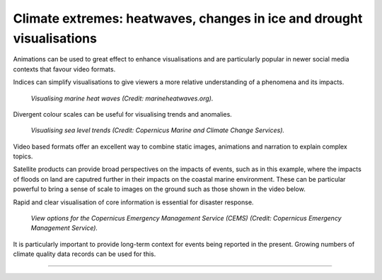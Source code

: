 .. _climate-extremes:

Climate extremes: heatwaves, changes in ice and drought visualisations
----------------------------------------------------------------------

Animations can be used to great effect to enhance visualisations and are particularly popular in newer social media contexts that favour video formats.

.. raw:: html

    <embed>
      <blockquote class="twitter-tweet"><p lang="en" dir="ltr"><a href="https://twitter.com/hashtag/Temperature?src=hash&amp;ref_src=twsrc%5Etfw">#Temperature</a> anomalies 1880-2017 by country 🌡. No matter how you visualize it, it looks scary! <a href="https://twitter.com/hashtag/GISTEMP?src=hash&amp;ref_src=twsrc%5Etfw">#GISTEMP</a> <a href="https://twitter.com/hashtag/dataviz?src=hash&amp;ref_src=twsrc%5Etfw">#dataviz</a> <a href="https://twitter.com/hashtag/climatechange?src=hash&amp;ref_src=twsrc%5Etfw">#climatechange</a> <a href="https://twitter.com/hashtag/globalwarming?src=hash&amp;ref_src=twsrc%5Etfw">#globalwarming</a><br>Download / watch hi-res 🎞: <a href="https://t.co/ZdGPVTM5yO">https://t.co/ZdGPVTM5yO</a> <a href="https://t.co/cAn9wG8FPU">pic.twitter.com/cAn9wG8FPU</a></p>&mdash; Antti Lipponen (@anttilip) <a href="https://twitter.com/anttilip/status/1033342041474969601?ref_src=twsrc%5Etfw">August 25, 2018</a></blockquote> <script async src="https://platform.twitter.com/widgets.js" charset="utf-8"></script>
    </embed>

Indices can simplify visualisations to give viewers a more relative understanding of a phenomena and its impacts.

.. figure:: ../../../img/Marine_HW.png
   :target: http://www.marineheatwaves.org/
   :width: 100%
   :alt: Visualising marine heat waves

   *Visualising marine heat waves (Credit: marineheatwaves.org).*

Divergent colour scales can be useful for visualising trends and anomalies.

.. figure:: ../../../img/RSLR.png
   :target: https://marine.copernicus.eu/
   :width: 100%
   :alt: Visualising regional sea level rise

   *Visualising sea level trends (Credit: Copernicus Marine and Climate Change Services).*

Video based formats offer an excellent way to combine static images, animations and narration to explain complex topics.

..  youtube:: br9N_Cqmfz0
   :width: 100%
   :align: center

Satellite products can provide broad perspectives on the impacts of events, such as in this example, where the impacts of floods on land are caputred further in their impacts on the coastal marine environment. These can be particular powerful to bring a sense of scale to images on the ground such as those shown in the video below.

.. raw:: html

    <embed>
      <blockquote class="twitter-tweet"><p lang="it" dir="ltr"><a href="https://twitter.com/hashtag/Floods?src=hash&amp;ref_src=twsrc%5Etfw">#Floods</a> in <a href="https://twitter.com/hashtag/EmiliaRomagna?src=hash&amp;ref_src=twsrc%5Etfw">#EmiliaRomagna</a>! <a href="https://twitter.com/hashtag/Copernicus?src=hash&amp;ref_src=twsrc%5Etfw">#Copernicus</a> <a href="https://twitter.com/hashtag/Sentinel3?src=hash&amp;ref_src=twsrc%5Etfw">#Sentinel3</a> captured on May 4 multiple sediments plumes into the Adriatic. <a href="https://twitter.com/hashtag/Italy?src=hash&amp;ref_src=twsrc%5Etfw">#Italy</a> <br>La violenta <a href="https://twitter.com/hashtag/alluvione?src=hash&amp;ref_src=twsrc%5Etfw">#alluvione</a> che ha colpito l&#39;EmiliaRomagna vista da satellite con lo sversamento dei sedimenti lungo oltre 33 km di costa. <a href="https://twitter.com/hashtag/Ravenna?src=hash&amp;ref_src=twsrc%5Etfw">#Ravenna</a><a href="https://twitter.com/Giulio_Firenze?ref_src=twsrc%5Etfw">@Giulio_Firenze</a> <a href="https://t.co/mbTC9N88EU">pic.twitter.com/mbTC9N88EU</a></p>&mdash; ADAM Platform (@PlatformAdam) <a href="https://twitter.com/PlatformAdam/status/1654135153554325508?ref_src=twsrc%5Etfw">May 4, 2023</a></blockquote> <script async src="https://platform.twitter.com/widgets.js" charset="utf-8"></script>
    </embed>

..  youtube:: CyctkySOLx0
   :width: 100%
   :align: center
   
Rapid and clear visualisation of core information is essential for disaster response.

.. figure:: ../../../img/CEMS.png
   :target: https://emergency.copernicus.eu/
   :width: 100%
   :alt: View options for the Copernicus Emergency Management Service (CEMS)

   *View options for the Copernicus Emergency Management Service (CEMS) (Credit: Copernicus Emergency Management Service).*

It is particularly important to provide long-term context for events being reported in the present. Growing numbers of climate quality data records can be used for this.

.. raw:: html

    <embed>
      <blockquote class="twitter-tweet"><p lang="en" dir="ltr">The recent slow down in sea ice growth in the <a href="https://twitter.com/hashtag/Antarctic?src=hash&amp;ref_src=twsrc%5Etfw">#Antarctic</a> is largely coming from declines (probably wind-driven) in the Ross Sea...<br><br>Find a map of the Antarctic regions at <a href="https://t.co/IIUpoChrhG">https://t.co/IIUpoChrhG</a> <a href="https://t.co/x1yoOKmuVr">pic.twitter.com/x1yoOKmuVr</a></p>&mdash; Zack Labe (@ZLabe) <a href="https://twitter.com/ZLabe/status/1691224973879504896?ref_src=twsrc%5Etfw">August 14, 2023</a></blockquote> <script async src="https://platform.twitter.com/widgets.js" charset="utf-8"></script>
    </embed>

.. raw:: html

    <embed>
      <blockquote class="twitter-tweet"><p lang="en" dir="ltr">Mosaic of daily average <a href="https://twitter.com/hashtag/Arctic?src=hash&amp;ref_src=twsrc%5Etfw">#Arctic</a> sea ice thickness anomalies over about the last four decades - note the trend...<br><br>+ Visualization now available through 2022 at: <a href="https://t.co/ysoGwwYtqb">https://t.co/ysoGwwYtqb</a>. Red shading indicates thinner ice. <a href="https://t.co/KxBFCXOrfp">pic.twitter.com/KxBFCXOrfp</a></p>&mdash; Zack Labe (@ZLabe) <a href="https://twitter.com/ZLabe/status/1641048446256963584?ref_src=twsrc%5Etfw">March 29, 2023</a></blockquote> <script async src="https://platform.twitter.com/widgets.js" charset="utf-8"></script>
    </embed>

------------

.. image:: ../../../img/footer.png
   :width: 50%
   :alt: Copernicus implementation logo
   :align: right
